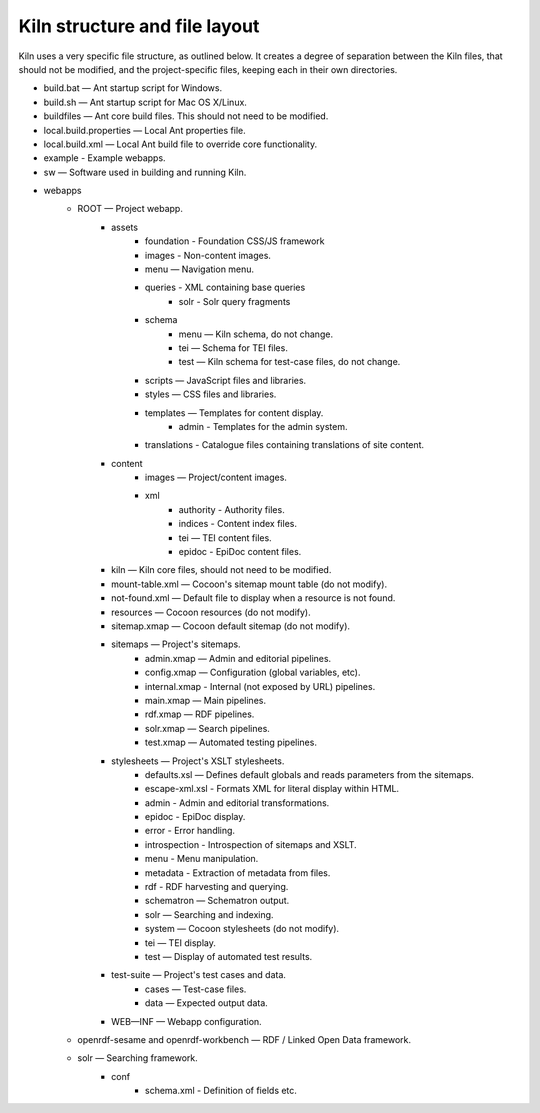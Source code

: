 .. _structure:

Kiln structure and file layout
==============================

Kiln uses a very specific file structure, as outlined below. It creates a
degree of separation between the Kiln files, that should not be modified, and
the project-specific files, keeping each in their own directories.

* build.bat — Ant startup script for Windows.
* build.sh — Ant startup script for Mac OS X/Linux.
* buildfiles — Ant core build files. This should not need to be modified.
* local.build.properties — Local Ant properties file.
* local.build.xml — Local Ant build file to override core
  functionality.
* example - Example webapps.
* sw — Software used in building and running Kiln.
* webapps
    * ROOT — Project webapp.
        * assets
            * foundation - Foundation CSS/JS framework
            * images - Non-content images.
            * menu — Navigation menu.
            * queries - XML containing base queries
                * solr - Solr query fragments
            * schema
                * menu — Kiln schema, do not change.
                * tei — Schema for TEI files.
                * test — Kiln schema for test-case files, do not change.
            * scripts — JavaScript files and libraries.
            * styles — CSS files and libraries.
            * templates — Templates for content display.
                * admin - Templates for the admin system.
            * translations - Catalogue files containing translations of site content.
        * content
            * images — Project/content images.
            * xml
                * authority - Authority files.
                * indices - Content index files.
                * tei — TEI content files.
                * epidoc - EpiDoc content files.
        * kiln — Kiln core files, should not need to be modified.
        * mount-table.xml — Cocoon's sitemap mount table (do not modify).
        * not-found.xml — Default file to display when a resource is not found.
        * resources — Cocoon resources (do not modify).
        * sitemap.xmap — Cocoon default sitemap (do not modify).
        * sitemaps — Project's sitemaps.
            * admin.xmap — Admin and editorial pipelines.
            * config.xmap — Configuration (global variables, etc).
            * internal.xmap - Internal (not exposed by URL) pipelines.
            * main.xmap — Main pipelines.
            * rdf.xmap — RDF pipelines.
            * solr.xmap — Search pipelines.
            * test.xmap — Automated testing pipelines.
        * stylesheets — Project's XSLT stylesheets.
            * defaults.xsl — Defines default globals and
              reads parameters from the sitemaps.
            * escape-xml.xsl - Formats XML for literal display within
              HTML.
            * admin - Admin and editorial transformations.
            * epidoc - EpiDoc display.
            * error - Error handling.
            * introspection - Introspection of sitemaps and XSLT.
            * menu - Menu manipulation.
            * metadata - Extraction of metadata from files.
            * rdf - RDF harvesting and querying.
            * schematron — Schematron output.
            * solr — Searching and indexing.
            * system — Cocoon stylesheets (do not modify).
            * tei — TEI display.
            * test — Display of automated test results.
        * test-suite — Project's test cases and data.
            * cases — Test-case files.
            * data — Expected output data.
        * WEB—INF — Webapp configuration.
    * openrdf-sesame and openrdf-workbench — RDF / Linked Open Data framework.
    * solr — Searching framework.
        * conf
            * schema.xml - Definition of fields etc.
